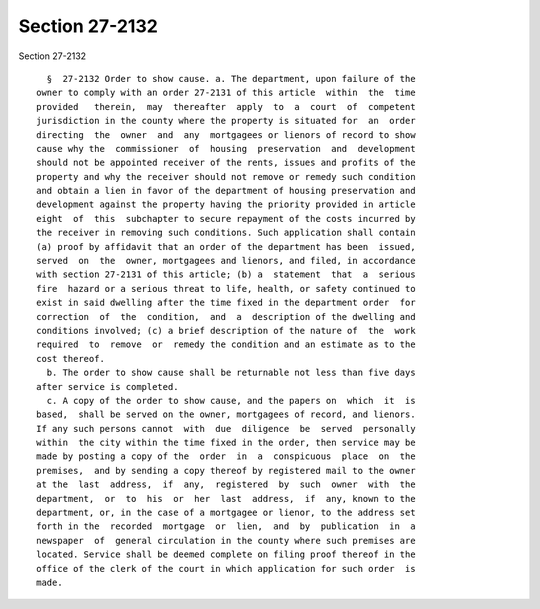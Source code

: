 Section 27-2132
===============

Section 27-2132 ::    
        
     
        §  27-2132 Order to show cause. a. The department, upon failure of the
      owner to comply with an order 27-2131 of this article  within  the  time
      provided   therein,  may  thereafter  apply  to  a  court  of  competent
      jurisdiction in the county where the property is situated for  an  order
      directing  the  owner  and  any  mortgagees or lienors of record to show
      cause why the  commissioner  of  housing  preservation  and  development
      should not be appointed receiver of the rents, issues and profits of the
      property and why the receiver should not remove or remedy such condition
      and obtain a lien in favor of the department of housing preservation and
      development against the property having the priority provided in article
      eight  of  this  subchapter to secure repayment of the costs incurred by
      the receiver in removing such conditions. Such application shall contain
      (a) proof by affidavit that an order of the department has been  issued,
      served  on  the  owner, mortgagees and lienors, and filed, in accordance
      with section 27-2131 of this article; (b) a  statement  that  a  serious
      fire  hazard or a serious threat to life, health, or safety continued to
      exist in said dwelling after the time fixed in the department order  for
      correction  of  the  condition,  and  a  description of the dwelling and
      conditions involved; (c) a brief description of the nature of  the  work
      required  to  remove  or  remedy the condition and an estimate as to the
      cost thereof.
        b. The order to show cause shall be returnable not less than five days
      after service is completed.
        c. A copy of the order to show cause, and the papers on  which  it  is
      based,  shall be served on the owner, mortgagees of record, and lienors.
      If any such persons cannot  with  due  diligence  be  served  personally
      within  the city within the time fixed in the order, then service may be
      made by posting a copy of the  order  in  a  conspicuous  place  on  the
      premises,  and by sending a copy thereof by registered mail to the owner
      at the  last  address,  if  any,  registered  by  such  owner  with  the
      department,  or  to  his  or  her  last  address,  if  any, known to the
      department, or, in the case of a mortgagee or lienor, to the address set
      forth in the  recorded  mortgage  or  lien,  and  by  publication  in  a
      newspaper  of  general circulation in the county where such premises are
      located. Service shall be deemed complete on filing proof thereof in the
      office of the clerk of the court in which application for such order  is
      made.
    
    
    
    
    
    
    